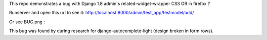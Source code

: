 This repo demonstrates a bug with Django 1.8 admin's related-widget-wrapper
CSS OR in firefox ?

Runserver and open this url to see it:
http://localhost:8000/admin/test_app/testmodel/add/

Or see BUG.png :

.. image:: BUG.png

This bug was found by during research for django-autocomplete-light (design
broken in form rows).
